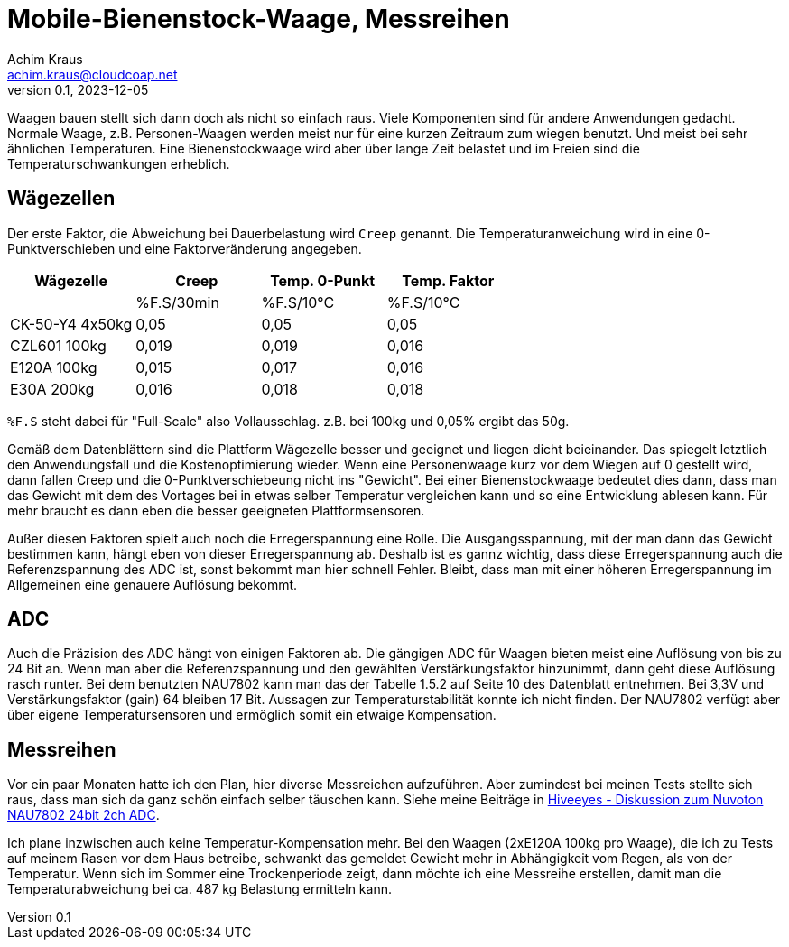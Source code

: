 // Mobile-Bienenstock-Waage, Version 2.0, März 2024

:imagesdir: pictures

= Mobile-Bienenstock-Waage, Messreihen
Achim Kraus <achim.kraus@cloudcoap.net>
v0.1, 2023-12-05

Waagen bauen stellt sich dann doch als nicht so einfach raus. Viele Komponenten sind für andere Anwendungen gedacht. Normale Waage, z.B. Personen-Waagen werden meist nur für eine kurzen Zeitraum zum wiegen benutzt. Und meist bei sehr ähnlichen Temperaturen. Eine Bienenstockwaage wird aber über lange Zeit belastet und im Freien sind die Temperaturschwankungen erheblich.
  
## Wägezellen
  
Der erste Faktor, die Abweichung bei Dauerbelastung wird `Creep` genannt. Die Temperaturanweichung wird in eine 0-Punktverschieben und eine Faktorveränderung angegeben.

[cols="4*"]
|===
|Wägezelle|Creep|Temp. 0-Punkt|Temp. Faktor

||%F.S/30min|%F.S/10°C|%F.S/10°C

|CK-50-Y4 4x50kg|0,05|0,05|0,05

|CZL601 100kg|0,019|0,019|0,016

|E120A 100kg|0,015|0,017|0,016

|E30A 200kg|0,016|0,018|0,018
|===

`%F.S` steht dabei für "Full-Scale" also Vollausschlag. z.B. bei 100kg und 0,05% ergibt das 50g.

Gemäß dem Datenblättern sind die Plattform Wägezelle besser und geeignet und liegen dicht beieinander.
Das spiegelt letztlich den Anwendungsfall und die Kostenoptimierung wieder. Wenn eine Personenwaage kurz vor dem Wiegen auf 0 gestellt wird, dann fallen Creep und die 0-Punktverschiebeung nicht ins "Gewicht". Bei einer Bienenstockwaage bedeutet dies dann, dass man das Gewicht mit dem des Vortages bei in etwas selber Temperatur vergleichen kann und so eine Entwicklung ablesen kann. Für mehr braucht es dann eben die besser geeigneten Plattformsensoren.

Außer diesen Faktoren spielt auch noch die Erregerspannung eine Rolle. Die Ausgangsspannung, mit der man dann das Gewicht bestimmen kann, hängt eben von dieser Erregerspannung ab. Deshalb ist es gannz wichtig, dass diese Erregerspannung auch die Referenzspannung des ADC ist, sonst bekommt man hier schnell Fehler. Bleibt, dass man mit einer höheren Erregerspannung im Allgemeinen eine genauere Auflösung bekommt.

## ADC

Auch die Präzision des ADC hängt von einigen Faktoren ab. Die gängigen ADC für Waagen bieten meist eine Auflösung von bis zu 24 Bit an. Wenn man aber die Referenzspannung und den gewählten Verstärkungsfaktor hinzunimmt, dann geht diese Auflösung rasch runter. Bei dem benutzten NAU7802 kann man das der Tabelle 1.5.2 auf Seite 10 des Datenblatt entnehmen. Bei 3,3V und Verstärkungsfaktor (gain) 64 bleiben 17 Bit. Aussagen zur Temperaturstabilität konnte ich nicht finden. Der NAU7802 verfügt aber über eigene Temperatursensoren und ermöglich somit ein etwaige Kompensation.

## Messreihen

Vor ein paar Monaten hatte ich den Plan, hier diverse Messreichen aufzuführen. Aber zumindest bei meinen Tests stellte sich raus, dass man sich da ganz schön einfach selber täuschen kann. Siehe meine Beiträge in link:https://community.hiveeyes.org/t/diskussion-zum-nuvoton-nau7802-24bit-2ch-adc/3237/25[Hiveeyes - Diskussion zum Nuvoton NAU7802 24bit 2ch ADC].

Ich plane inzwischen auch keine Temperatur-Kompensation mehr. Bei den Waagen (2xE120A 100kg pro Waage), die ich zu Tests auf meinem Rasen vor dem Haus betreibe, schwankt das gemeldet Gewicht mehr in Abhängigkeit vom Regen, als von der Temperatur. Wenn sich im Sommer eine Trockenperiode zeigt, dann möchte ich eine Messreihe erstellen, damit man die Temperaturabweichung bei ca. 487 kg Belastung ermitteln kann. 

